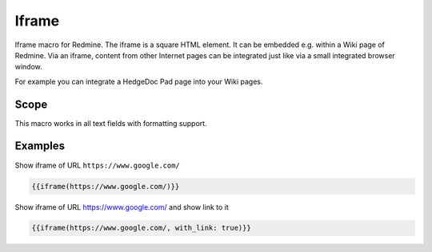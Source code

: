 Iframe
------

Iframe macro for Redmine. The iframe is a square HTML element. It can be embedded e.g. within a Wiki page of Redmine. Via an iframe, content from other Internet pages can be integrated just like via a small integrated browser window.

For example you can integrate a HedgeDoc Pad page into your Wiki pages.

.. function:: {{iframe(url [, width=INT, height=INT, with_link=BOOL])}}

    Include an Iframe into Redmine. If your Redmine is running with HTTPS, only iframes with
    HTTPS are accepted by this macro.

    :param string url: URL to website
    :param int width: width (default is 100%)
    :param int height: height (default is 485)
    :param bool with_link: true or false (if link to url should be displayed below iframe)

    Note 1: you can only include an iframe, if the website of the iframe url does allow it. If not, you
    will get a empty page with the HTTP header info:

    ``Load denied by X-Frame-Options: https://your-target-url.com/ does not permit cross-origin framing.``

    Note 2: Your Redmine webserver can also block your iframe inclusion, check your `Content Security Policy (CSP) <https://developer.mozilla.org/en-US/docs/Web/HTTP/CSP>`_

Scope
+++++

This macro works in all text fields with formatting support.

Examples
++++++++


Show iframe of URL ``https://www.google.com/``

.. code-block:: smarty

  {{iframe(https://www.google.com/)}}

Show iframe of URL https://www.google.com/ and show link to it

.. code-block:: smarty

  {{iframe(https://www.google.com/, with_link: true)}}
